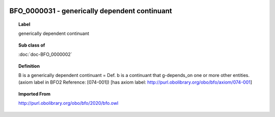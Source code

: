 
  .. index:: 
     single: BFO_0000031; generically dependent continuant
     single: generically dependent continuant; BFO_0000031

BFO_0000031 - generically dependent continuant
====================================================================================

.. topic:: Label

    generically dependent continuant

.. topic:: Sub class of

    :doc:`doc-BFO_0000002`

.. topic:: Definition

    B is a generically dependent continuant = Def. b is a continuant that g-depends_on one or more other entities. (axiom label in BFO2 Reference: [074-001]) [has axiom label: http://purl.obolibrary.org/obo/bfo/axiom/074-001]

.. topic:: Imported From

    http://purl.obolibrary.org/obo/bfo/2020/bfo.owl

